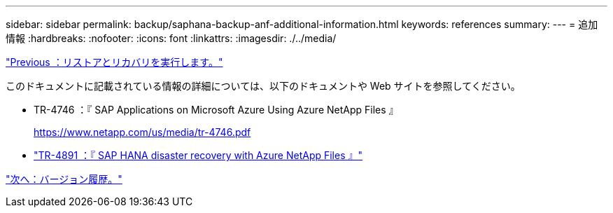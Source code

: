 ---
sidebar: sidebar 
permalink: backup/saphana-backup-anf-additional-information.html 
keywords: references 
summary:  
---
= 追加情報
:hardbreaks:
:nofooter: 
:icons: font
:linkattrs: 
:imagesdir: ./../media/


link:saphana-backup-anf-restore-and-recovery.html["Previous ：リストアとリカバリを実行します。"]

このドキュメントに記載されている情報の詳細については、以下のドキュメントや Web サイトを参照してください。

* TR-4746 ：『 SAP Applications on Microsoft Azure Using Azure NetApp Files 』
+
https://www.netapp.com/us/media/tr-4746.pdf[]

* link:https://review.docs.netapp.com/us-en/netapp-solutions-sap_main/backup/saphana-dr-anf_data_protection_overview_overview.html["TR-4891 ：『 SAP HANA disaster recovery with Azure NetApp Files 』"]


link:saphana-backup-anf-version-history.html["次へ：バージョン履歴。"]
